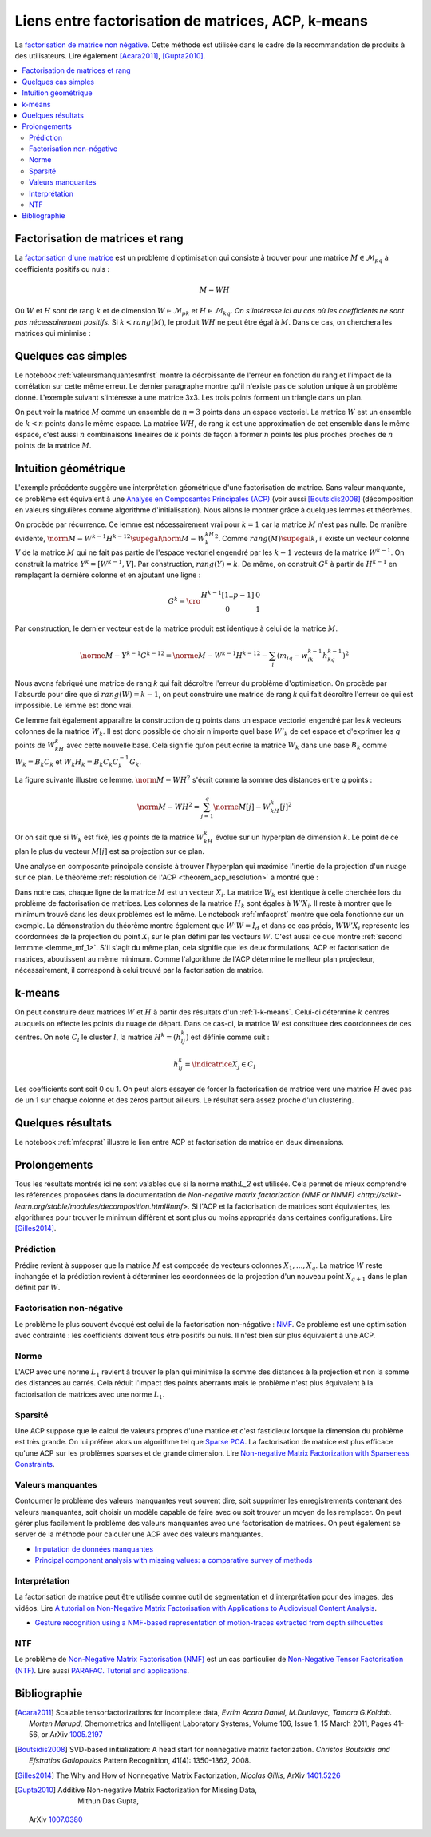 
===================================================
Liens entre factorisation de matrices, ACP, k-means
===================================================

.. index:: NMF, factorisation de matrices

La `factorisation de matrice non négative <https://en.wikipedia.org/wiki/Non-negative_matrix_factorization>`_.
Cette méthode est utilisée dans le cadre de la recommandation de produits
à des utilisateurs.
Lire également [Acara2011]_, [Gupta2010]_.

.. contents::
    :local:

Factorisation de matrices et rang
=================================

La `factorisation d'une matrice <https://en.wikipedia.org/wiki/Non-negative_matrix_factorization>`_
est un problème d'optimisation qui consiste à trouver pour une matrice
:math:`M \in \mathcal{M}_{pq}` à coefficients positifs ou nuls :

.. math::

    M = WH

Où :math:`W` et :math:`H` sont de rang :math:`k` et de dimension
:math:`W \in \mathcal{M}_{pk}` et :math:`H \in \mathcal{M}_{kq}`.
*On s'intéresse ici au cas où les coefficients ne sont pas nécessairement positifs.*
Si :math:`k < rang(M)`, le produit :math:`WH` ne peut être égal à :math:`M`.
Dans ce cas, on cherchera les matrices qui minimise :

.. mathdef::
    :title: Factorisation de matrices positifs
    :tag: Problème

    Soit :math:`M \in \mathcal{M}_{pq}`, on cherche les matrices à coefficients positifs
    :math:`W \in \mathcal{M}_{pk}` et :math:`H \in \mathcal{M}_{kq}` qui sont solution
    du problème d'optimisation :

    .. math::

        \min_{W,h}\acc{\norme{M-WH}^2} = \min_{W,H} \sum_{ij} (m_{ij} - \sum_k w_{ik} h_{kj})^2

Quelques cas simples
====================

Le notebook :ref:`valeursmanquantesmfrst` montre la décroissante de l'erreur
en fonction du rang et l'impact de la corrélation sur cette même erreur.
Le dernier paragraphe montre qu'il n'existe pas de solution unique à un problème donné.
L'exemple suivant s'intéresse à une matrice 3x3.
Les trois points forment un triangle dans un plan.

.. plot::
    :include-source:

    import numpy
    W = numpy.array([[0.5, 0.5, 0], [0, 0, 1]]).T
    H = numpy.array([[1, 1, 0], [0.0, 0.0, 1.0]])

    fig = plt.figure()
    ax = fig.add_subplot(111, projection='3d')
    wh = W @ H
    ax.scatter(M[:,0], M[:,1], M[:,2], c='b', marker='o', s=20)
    ax.scatter(wh[:,0], wh[:,1], wh[:,2], c='r', marker='^')
    plt.show()

On peut voir la matrice :math:`M` comme un ensemble de :math:`n=3` points dans un espace vectoriel.
La matrice :math:`W` est un ensemble de :math:`k < n` points dans le même espace.
La matrice :math:`WH`, de rang :math:`k` est une approximation de cet ensemble
dans le même espace, c'est aussi :math:`n` combinaisons linéaires de :math:`k`
points de façon à former :math:`n` points les plus proches proches de
:math:`n` points de la matrice :math:`M`.

Intuition géométrique
=====================

.. index:: ACP

L'exemple précédente suggère une interprétation géométrique d'une factorisation
de matrice. Sans valeur manquante, ce problème est équivalent à une
`Analyse en Composantes Principales (ACP) <https://fr.wikipedia.org/wiki/Analyse_en_composantes_principales>`_
(voir aussi [Boutsidis2008]_ (décomposition en valeurs singulières comme algorithme d'initialisation).
Nous allons le montrer grâce à quelques lemmes et théorèmes.

.. mathdef::
    :title: Rang k
    :tag: Lemme
    :lid: lemme_mf_0

    On note :math:`M=(m_{ij})`,
    :math:`W^k=(w^k_{il})`, :math:`H^k=(h^k_{lj})` avec
    :math:`1 \infegal i \infegal p`, :math:`1 \infegal j \infegal q`,
    et :math:`1 \infegal l \infegal k` avec :math:`k < \min(p,q)`.
    On suppose que les matrices
    sont solution du problème d'optimisation
    :math:`\min_{W,H} \norm{ M - WH }^2`.
    On suppose que :math:`rang(M) \supegal k`.
    Alors les les matrices :math:`W^k` et :math:`H^k`
    sont de rang :math:`k`.

On procède par récurrence. Ce lemme est nécessairement vrai pour
:math:`k=1` car la matrice :math:`M` n'est pas nulle.
De manière évidente,
:math:`\norm{ M - W^{k-1}H^{k-1} }^2 \supegal \norm{ M - W^kH^k }^2`.
Comme :math:`rang(M) \supegal k`, il existe un vecteur colonne :math:`V` de la matrice
:math:`M` qui ne fait pas partie de l'espace vectoriel engendré par les
:math:`k-1` vecteurs de la matrice :math:`W^{k-1}`. On construit la matrice
:math:`Y^k= [W^{k-1}, V]`. Par construction, :math:`rang(Y) = k`. De même,
on construit :math:`G^k` à partir de :math:`H^{k-1}` en remplaçant la dernière colonne et
en ajoutant une ligne :

.. math::

    G^k=\cro{\begin{array}{cc} H^{k-1}[1..p-1] & 0 \\ 0 & 1 \end{array}}

Par construction, le dernier vecteur est de la matrice produit est identique
à celui de la matrice :math:`M`.

.. math::

    \norme{M - Y^{k-1}G^{k-1}}^2 = \norme{M - W^{k-1}H^{k-1}}^2 - \sum_i (m_{iq} - w^{k-1}_{ik} h^{k-1}_{kq})^2

Nous avons fabriqué une matrice de rang *k* qui fait décroître l'erreur
du problème d'optimisation.
On procède par l'absurde pour dire que si
:math:`rang(W) = k-1`, on peut construire une matrice de rang *k*
qui fait décroître l'erreur ce qui est impossible. Le lemme est donc vrai.

Ce lemme fait également apparaître la construction de *q* points
dans un espace vectoriel engendré par les *k* vecteurs colonnes
de la matrice :math:`W_k`. Il est donc possible de choisir
n'importe quel base :math:`W'_{k}` de cet espace et d'exprimer
les *q* points de :math:`W_kH_k` avec cette nouvelle base.
Cela signifie qu'on peut écrire la matrice :math:`W_k` dans une base
:math:`B_k` comme :math:`W_k = B_k C_k` et :math:`W_k H_k = B_k C_k C_k^{-1} G_k`.

.. mathdef::
    :title: Projection
    :tag: Lemme
    :lid: lemme_mf_1

    On note :math:`M=(m_{ij})`,
    :math:`W^k=(w^k_{il})`, :math:`H^k=(h^k_{lj})` avec
    :math:`1 \infegal i \infegal p`, :math:`1 \infegal j \infegal q`,
    et :math:`1 \infegal l \infegal k` avec :math:`k < \min(p,q)`.
    On suppose que les matrices
    sont solution du problème d'optimisation
    :math:`\min_{W,H} \norm{ M - WH }^2`.
    On considère que la matrice :math:`M` est un ensemble de :math:`q`
    points dans dans un espace vectoriel de dimension :math:`p`.
    La matrice :math:`WH` représente des projections de ces points
    dans l'espace vectoriel engendré par les :math:`k` vecteurs colonnes
    de la matrice :math:`W`.

La figure suivante illustre ce lemme.
:math:`\norm{ M - WH }^2` s'écrit comme la somme des distances entre
*q* points :

.. math::

    \norm{ M - WH }^2 = \sum_{j=1}^q \norme{M[j] - W_kH_k[j]}^2

.. image:: mfimg/plan.jpg
    :width: 400

Or on sait que si :math:`W_k` est fixé, les *q* points de la matrice
:math:`W_kH_k` évolue sur un hyperplan de dimension :math:`k`.
Le point de ce plan le plus du vecteur :math:`M[j]` est sa projection
sur ce plan.

.. mathdef::
    :title: La factorisation de matrice est équivalente à une analyse en composantes principales
    :tag: Théorème
    :lid: th_mf_1

    On note :math:`M=(m_{ij})`,
    :math:`W^k=(w^k_{il})`, :math:`H^k=(h^k_{lj})` avec
    :math:`1 \infegal i \infegal p`, :math:`1 \infegal j \infegal q`,
    et :math:`1 \infegal l \infegal k` avec :math:`k < \min(p,q)`.
    On suppose que les matrices
    sont solution du problème d'optimisation
    :math:`\min_{W,H} \norm{ M - WH }^2`.
    On considère que la matrice :math:`M` est un ensemble de :math:`q`
    points dans dans un espace vectoriel de dimension :math:`p`.
    On suppose :math:`p < q`.
    La matrice :math:`W_k` définit un hyperplan identique à celui défini
    par les :math:`k` vecteurs propres associés aux :math:`k`
    plus grande valeurs propres de la matrice
    :math:`MM'` où :math:`M'` est la transposée de :math:`M`.

Une analyse en composante principale consiste à trouver
l'hyperplan qui maximise l'inertie de la projection d'un nuage
sur ce plan.
Le théorème :ref:`résolution de l'ACP <theorem_acp_resolution>`
a montré que :

.. math::
    :nowrap:
    :label: rn_acp_contrainte_rep

    \begin{eqnarray*}
    S =
    \underset{ \begin{subarray}{c} W \in M_{p,d}\pa{\R} \\ W'W = I_d \end{subarray} } { \arg \max } \;
                        \cro { \sum_{i=1}^{N} \norm{W'X_i}^2 } &=&
    \underset{ W \in M_{p,d}\pa{\R} } { \arg \min } \;  \cro { \sum_{i=1}^{N} \norm{WW'X_i - X_i}^2 }
    \end{eqnarray*}

Dans notre cas, chaque ligne de la matrice :math:`M` est un vecteur :math:`X_i`.
La matrice :math:`W_k` est identique à celle cherchée lors du problème de factorisation
de matrices. Les colonnes de la matrice :math:`H_k` sont égales à :math:`W'X_i`.
Il reste à montrer que le minimum trouvé dans les deux problèmes est le même.
Le notebook :ref:`mfacprst` montre que cela fonctionne sur un exemple.
La démonstration du théorème montre également que :math:`W'W = I_d`
et dans ce cas précis, :math:`WW'X_i` représente les coordonnées de la projection
du point :math:`X_i` sur le plan défini par les vecteurs :math:`W`.
C'est aussi ce que montre :ref:`second lemmme <lemme_mf_1>`.
S'il s'agit du même plan, cela signifie que les deux formulations, ACP et factorisation
de matrices, aboutissent au même minimum. Comme l'algorithme de l'ACP détermine le meilleur
plan projecteur, nécessairement, il correspond à celui trouvé par la factorisation de matrice.

k-means
=======

On peut construire deux matrices :math:`W` et :math:`H` à partir des résultats d'un
:ref:`l-k-means`. Celui-ci détermine :math:`k` centres auxquels on effecte les points
du nuage de départ. Dans ce cas-ci, la matrice :math:`W` est constituée des coordonnées
de ces centres. On note :math:`C_l` le cluster :math:`l`,
la matrice :math:`H^k=(h^k_{lj})` est définie comme suit :

.. math::

    h^k_{lj} = \indicatrice{X_j \in C_l}

Les coefficients sont soit 0 ou 1.
On peut alors essayer de forcer la factorisation de matrice vers une matrice
:math:`H` avec pas de un 1 sur chaque colonne et des zéros partout ailleurs.
Le résultat sera assez proche d'un clustering.

Quelques résultats
==================

Le notebook :ref:`mfacprst` illustre le lien entre ACP et
factorisation de matrice en deux dimensions.

Prolongements
=============

Tous les résultats montrés ici ne sont valables que si la norme math:`L_2`
est utilisée. Cela permet de mieux comprendre
les références proposées dans la documentation de
`Non-negative matrix factorization (NMF or NNMF) <http://scikit-learn.org/stable/modules/decomposition.html#nmf>`.
Si l'ACP et la factorisation de matrices sont équivalentes, les algorithmes pour
trouver le minimum diffèrent et sont plus ou moins appropriés dans
certaines configurations.
Lire [Gilles2014]_.

Prédiction
++++++++++

Prédire revient à supposer que la matrice :math:`M` est composée de vecteurs
colonnes :math:`X_1, ..., X_q`. La matrice :math:`W` reste inchangée et la prédiction
revient à déterminer les coordonnées de la projection d'un nouveau point :math:`X_{q+1}`
dans le plan définit par :math:`W`.

Factorisation non-négative
++++++++++++++++++++++++++

Le problème le plus souvent évoqué est celui de la factorisation
non-négative : `NMF <https://www.math.univ-toulouse.fr/~besse/Wikistat/pdf/st-m-explo-nmf.pdf>`_.
Ce problème est une optimisation avec contrainte : les coefficients doivent
tous être positifs ou nuls. Il n'est bien sûr plus équivalent
à une ACP.

Norme
+++++

L'ACP avec une norme :math:`L_1` revient à trouver le plan qui minimise la somme
des distances à la projection et non la somme des distances au carrés. Cela réduit
l'impact des points aberrants mais le problème n'est plus équivalent à la factorisation
de matrices avec une norme :math:`L_1`.

Sparsité
++++++++

Une ACP suppose que le calcul de valeurs propres d'une matrice
et c'est fastidieux lorsque la dimension du problème est très grande.
On lui préfère alors un algorithme tel que
`Sparse PCA <http://scikit-learn.org/stable/modules/decomposition.html#sparsepca>`_.
La factorisation de matrice est plus efficace qu'une ACP sur les problèmes
sparses et de grande dimension. Lire
`Non-negative Matrix Factorization with Sparseness Constraints <http://www.jmlr.org/papers/volume5/hoyer04a/hoyer04a.pdf>`_.

Valeurs manquantes
++++++++++++++++++

.. index:: valeurs manquantes, missing values

Contourner le problème des valeurs manquantes veut souvent dire,
soit supprimer les enregistrements contenant des valeurs manquantes,
soit choisir un modèle capable de faire avec ou soit trouver un moyen de les
remplacer. On peut gérer plus facilement le problème des valeurs manquantes
avec une factorisation de matrices. On peut également se server de la méthode
pour calculer une ACP avec des valeurs manquantes.

* `Imputation de données manquantes <https://www.math.univ-toulouse.fr/~besse/Wikistat/pdf/st-m-app-idm.pdf>`_
* `Principal component analysis with missing values: a comparative survey of methods <http://pbil.univ-lyon1.fr/members/dray/files/articles/dray2015a.pdf>`_

Interprétation
++++++++++++++

La factorisation de matrice peut être utilisée comme outil
de segmentation et d'interprétation pour des images, des vidéos.
Lire `A tutorial on Non-Negative Matrix Factorisation with Applications to Audiovisual Content Analysis <http://perso.telecom-paristech.fr/~essid/teach/NMF_tutorial_ICME-2014.pdf>`_.

* `Gesture recognition using a NMF-based representation of motion-traces extracted from depth silhouettes <https://hal.archives-ouvertes.fr/hal-00990252/document>`_

NTF
+++

Le problème de `Non-Negative Matrix Factorisation (NMF) <https://en.wikipedia.org/wiki/Non-negative_matrix_factorization>`_
est un cas particulier de
`Non-Negative Tensor Factorisation (NTF) <http://www.cs.huji.ac.il/~shashua/papers/NTF-icml.pdf>`_.
Lire aussi
`PARAFAC. Tutorial and applications <https://www.cs.cmu.edu/~pmuthuku/mlsp_page/lectures/Parafac.pdf>`_.

Bibliographie
=============

.. [Acara2011] Scalable tensorfactorizations for incomplete data,
    *Evrim Acara Daniel, M.Dunlavyc, Tamara G.Koldab. Morten Mørupd*,
    Chemometrics and Intelligent Laboratory Systems,
    Volume 106, Issue 1, 15 March 2011, Pages 41-56,
    or ArXiv `1005.2197 <https://arxiv.org/pdf/1005.2197.pdf>`_

.. [Boutsidis2008] SVD-based initialization: A head start for nonnegative matrix factorization.
    *Christos Boutsidis and Efstratios Gallopoulos*
    Pattern Recognition, 41(4): 1350-1362, 2008.

.. [Gilles2014] The Why and How of Nonnegative Matrix Factorization,
    *Nicolas Gillis*,
    ArXiv `1401.5226 <https://arxiv.org/abs/1401.5226>`_

.. [Gupta2010] Additive Non-negative Matrix Factorization for Missing Data,
    Mithun Das Gupta,
   ArXiv `1007.0380 <https://arxiv.org/abs/1007.0380>`_
